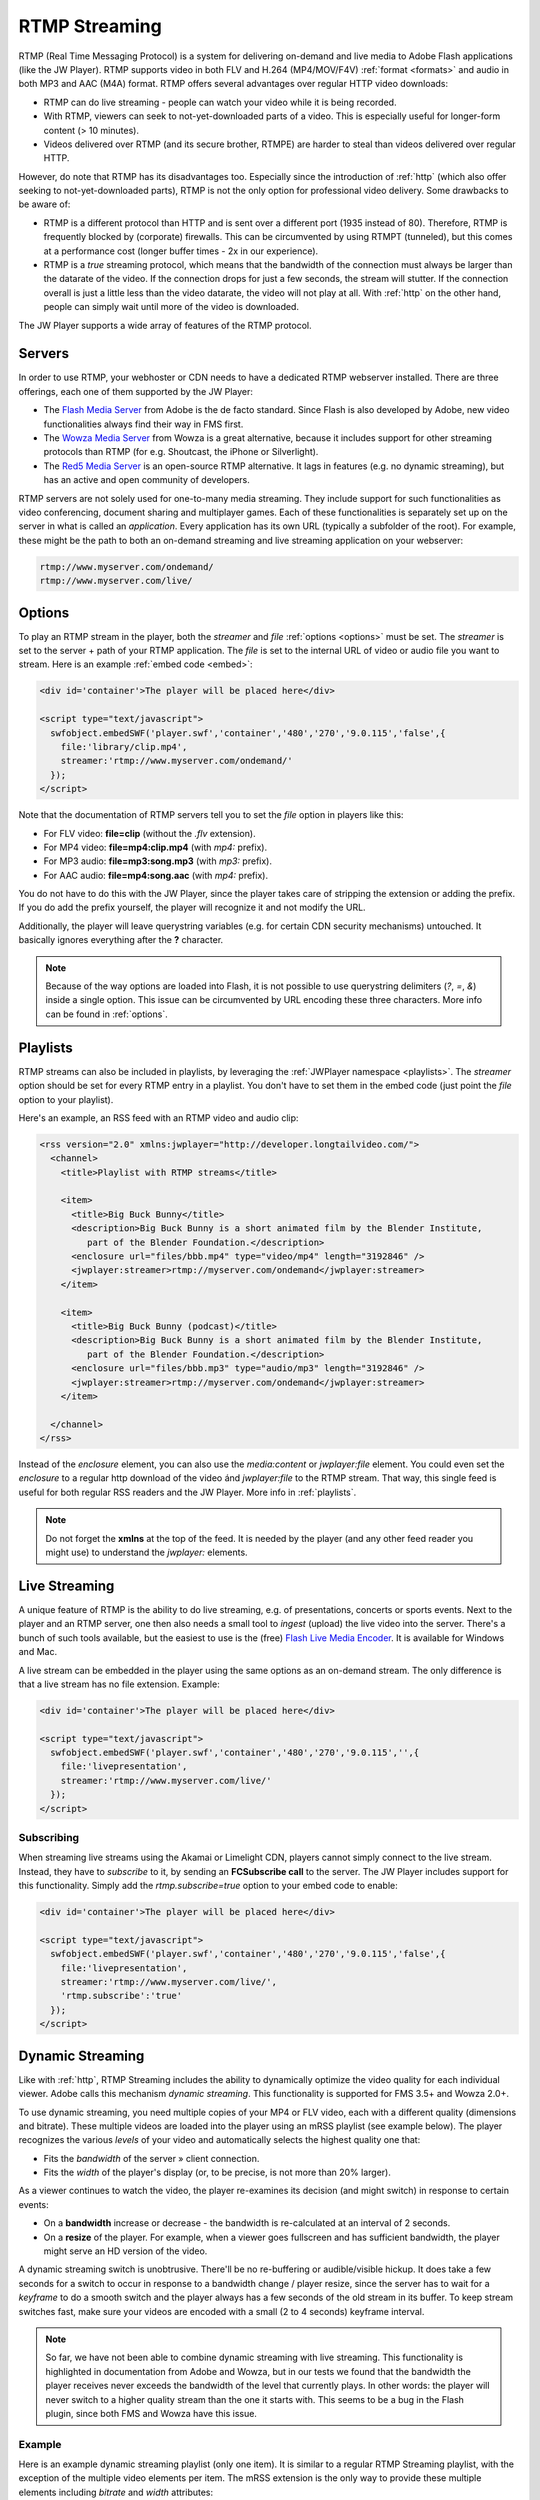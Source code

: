 .. _rtmp:

RTMP Streaming
==============

RTMP (Real Time Messaging Protocol) is a system for delivering on-demand and live media to Adobe Flash applications (like the JW Player). RTMP supports video in both FLV and H.264 (MP4/MOV/F4V) :ref:`format <formats>` and audio in both MP3 and AAC (M4A) format. RTMP offers several advantages over regular HTTP video downloads:

* RTMP can do live streaming - people can watch your video while it is being recorded.
* With RTMP, viewers can seek to not-yet-downloaded parts of a video. This is especially useful for longer-form content (> 10 minutes).
* Videos delivered over RTMP (and its secure brother, RTMPE) are harder to steal than videos delivered over regular HTTP.

However, do note that RTMP has its disadvantages too. Especially since the introduction of :ref:`http` (which also offer seeking to not-yet-downloaded parts), RTMP is not the only option for professional video delivery. Some drawbacks to be aware of:

* RTMP is a different protocol than HTTP and is sent over a different port (1935 instead of 80). Therefore, RTMP is frequently blocked by (corporate) firewalls. This can be circumvented by using RTMPT (tunneled), but this comes at a performance cost (longer buffer times - 2x in our experience).
* RTMP is a *true* streaming protocol, which means that the bandwidth of the connection must always be larger than the datarate of the video. If the connection drops for just a few seconds, the stream will stutter. If the connection overall is just a little less than the video datarate, the video will not play at all. With :ref:`http` on the other hand, people can simply wait until more of the video is downloaded.

The JW Player supports a wide array of features of the RTMP protocol.


Servers
-------

In order to use RTMP, your webhoster or CDN needs to have a dedicated RTMP webserver installed. There are three offerings, each one of them supported by the JW Player:

* The `Flash Media Server <http://www.adobe.com/products/flashmediaserver/>`_ from Adobe is the de facto standard. Since Flash is also developed by Adobe, new video functionalities always find their way in FMS first.
* The `Wowza Media Server <http://www.wowzamedia.com>`_ from Wowza is a great alternative, because it includes support for other streaming protocols than RTMP (for e.g. Shoutcast, the iPhone or Silverlight).
* The `Red5 Media Server <http://red5.org/>`_ is an open-source RTMP alternative. It lags in features (e.g. no dynamic streaming), but has an active and open community of developers.

RTMP servers are not solely used for one-to-many media streaming. They include support for such functionalities as video conferencing, document sharing and multiplayer games. Each of these functionalities is separately set up on the server in what is called an *application*. Every application has its own URL (typically a subfolder of the root). For example, these might be the path to both an on-demand streaming and live streaming application on your webserver:

.. code-block:: html

   rtmp://www.myserver.com/ondemand/
   rtmp://www.myserver.com/live/


Options
-------

To play an RTMP stream in the player, both the *streamer* and *file* :ref:`options <options>` must be set. The *streamer* is set to the server + path of your RTMP application. The *file* is set to the internal URL of video or audio file you want to stream. Here is an example :ref:`embed code <embed>`:

.. code-block:: html

   <div id='container'>The player will be placed here</div>

   <script type="text/javascript">
     swfobject.embedSWF('player.swf','container','480','270','9.0.115','false',{
       file:'library/clip.mp4',
       streamer:'rtmp://www.myserver.com/ondemand/'
     });
   </script>


Note that the documentation of RTMP servers tell you to set the *file* option in players like this:

* For FLV video: **file=clip** (without the *.flv* extension).
* For MP4 video: **file=mp4:clip.mp4** (with *mp4:* prefix).
* For MP3 audio: **file=mp3:song.mp3** (with *mp3:* prefix).
* For AAC audio: **file=mp4:song.aac** (with *mp4:* prefix).

You do not have to do this with the JW Player, since the player takes care of stripping the extension or adding the prefix. If you do add the prefix yourself, the player will recognize it and not modify the URL.

Additionally, the player will leave querystring variables (e.g. for certain CDN security mechanisms) untouched. It basically ignores everything after the **?** character.

.. note:: 

   Because of the way options are loaded into Flash, it is not possible to use querystring delimiters (*?*, *=*, *&*) inside a single option. This issue can be circumvented by URL encoding these three characters. More info can be found in :ref:`options`.


Playlists
---------

RTMP streams can also be included in playlists, by leveraging the :ref:`JWPlayer namespace <playlists>`. The *streamer*  option should be set for every RTMP entry in a playlist. You don't have to set them in the embed code (just point the *file* option to your playlist).

Here's an example, an RSS feed with an RTMP video and audio clip:

.. code-block:: xml

   <rss version="2.0" xmlns:jwplayer="http://developer.longtailvideo.com/">
     <channel>
       <title>Playlist with RTMP streams</title>
   
       <item>
         <title>Big Buck Bunny</title>
         <description>Big Buck Bunny is a short animated film by the Blender Institute, 
            part of the Blender Foundation.</description>
         <enclosure url="files/bbb.mp4" type="video/mp4" length="3192846" />
         <jwplayer:streamer>rtmp://myserver.com/ondemand</jwplayer:streamer>
       </item>
   
       <item>
         <title>Big Buck Bunny (podcast)</title>
         <description>Big Buck Bunny is a short animated film by the Blender Institute, 
            part of the Blender Foundation.</description>
         <enclosure url="files/bbb.mp3" type="audio/mp3" length="3192846" />
         <jwplayer:streamer>rtmp://myserver.com/ondemand</jwplayer:streamer>
       </item>
   
     </channel>
   </rss>

Instead of the *enclosure* element, you can also use the *media:content* or *jwplayer:file* element. You could even set the *enclosure* to a regular http download of the video ánd *jwplayer:file* to the RTMP stream. That way, this single feed is useful for both regular RSS readers and the JW Player. More info in :ref:`playlists`.

.. note::

   Do not forget the **xmlns** at the top of the feed. It is needed by the player (and any other feed reader you might use) to understand the *jwplayer:* elements.


Live Streaming
--------------

A unique feature of RTMP is the ability to do live streaming, e.g. of presentations, concerts or sports events. Next to the player and an RTMP server, one then also needs a small tool to *ingest* (upload) the live video into the server. There's a bunch of such tools available, but the easiest to use is the (free) `Flash Live Media Encoder <http://www.adobe.com/products/flashmediaserver/flashmediaencoder/>`_. It is available for Windows and Mac.

A live stream can be embedded in the player using the same options as an on-demand stream. The only difference is that a live stream has no file extension. Example:

.. code-block:: html

   <div id='container'>The player will be placed here</div>

   <script type="text/javascript">
     swfobject.embedSWF('player.swf','container','480','270','9.0.115','',{
       file:'livepresentation',
       streamer:'rtmp://www.myserver.com/live/'
     });
   </script>


Subscribing
^^^^^^^^^^^

When streaming live streams using the Akamai or Limelight CDN, players cannot simply connect to the live stream. Instead, they have to *subscribe* to it, by sending an **FCSubscribe call** to the server. The JW Player includes support for this functionality. Simply add the *rtmp.subscribe=true* option to your embed code to enable:

.. code-block:: html

   <div id='container'>The player will be placed here</div>

   <script type="text/javascript">
     swfobject.embedSWF('player.swf','container','480','270','9.0.115','false',{
       file:'livepresentation',
       streamer:'rtmp://www.myserver.com/live/',
       'rtmp.subscribe':'true'
     });
   </script>


.. DVR Live Streaming
   ^^^^^^^^^^^^^^^^^^

.. Flash Media Server 3.5, introduced DVR live streaming - the ability to pause and seek in a live stream. This functionality is supported by the JW Player. It can be enabled by setting the option **rtmp.dvr=true**.

.. By default, a DVR stream acts like a regular on-demand stream, the only difference being that the *duration* of the stream keeps increasing. This leads to a slightly awkward user experience, since the time scrubber in the controlbar keeps bouncing around in one position instead of moving to the right.

.. To solve this issue, also set the *duration* option to the total duration of your live event (or, to be safe, a few minutes longer). That way the time scrubber will function normally. The *live head* of the event is then indicated by the download progress bar in the player. If a user seeks beyond that point, he will automatically get pushed to that head. Here's an example of DVR Live Streaming with duration (3600 seconds is 1 hour):

.. .. code-block:: html

   <div id='container'>The player will be placed here</div>

   <script type="text/javascript">
     swfobject.embedSWF('player.swf','container','480','270','9.0.115','',{
       file:'livepresentation',
       streamer:'rtmp://www.myserver.com/live/',
       'rtmp.dvr':'true',
       'duration':'3600'
     });
   </script>

.. .. note:: DVR Live Streaming only works in combination with Adobe's Live Media Encoder and an RTMP server that has DVR enabled.


Dynamic Streaming
-----------------

Like with :ref:`http`, RTMP Streaming includes the ability to dynamically optimize the video quality for each individual viewer. Adobe calls this mechanism *dynamic streaming*. This functionality is supported for FMS 3.5+ and Wowza 2.0+.

To use dynamic streaming, you need multiple copies of your MP4 or FLV video, each with a different quality (dimensions and bitrate). These multiple videos are loaded into the player using an mRSS playlist (see example below). The player recognizes the various *levels* of your video and automatically selects the highest quality one that:

* Fits the *bandwidth* of the server » client connection.
* Fits the *width* of the player's display (or, to be precise, is not more than 20% larger).

As a viewer continues to watch the video, the player re-examines its decision (and might switch) in response to certain events:

* On a **bandwidth** increase or decrease - the bandwidth is re-calculated at an interval of 2 seconds.
* On a **resize** of the player. For example, when a viewer goes fullscreen and has sufficient bandwidth, the player might serve an HD version of the video.

A dynamic streaming switch is unobtrusive. There'll be no re-buffering or audible/visible hickup. It does take a few seconds for a switch to occur in response to a bandwidth change / player resize, since the server has to wait for a *keyframe* to do a smooth switch and the player always has a few seconds of the old stream in its buffer. To keep stream switches fast, make sure your videos are encoded with a small (2 to 4 seconds) keyframe interval.

.. note:: 

   So far, we have not been able to combine dynamic streaming with live streaming. This functionality is highlighted in  documentation from Adobe and Wowza, but in our tests we found that the bandwidth the player receives never exceeds the bandwidth of the level that currently plays. In other words: the player will never switch to a higher quality stream than the one it starts with. This seems to be a bug in the Flash plugin, since both FMS and Wowza have this issue.


Example
^^^^^^^

Here is an example dynamic streaming playlist (only one item). It is similar to a regular RTMP Streaming playlist, with the exception of the multiple video elements per item. The mRSS extension is the only way to provide these multiple elements including *bitrate* and *width* attributes:

.. code-block:: xml

   <rss version="2.0" xmlns:media="http://search.yahoo.com/mrss/"
     xmlns:jwplayer="http://developer.longtailvideo.com/">
     <channel>
       <title>Playlist with RTMP Dynamic Streaming</title>
   
       <item>
         <title>Big Buck Bunny</title>
         <description>Big Buck Bunny is a short animated film by the Blender Institute, 
            part of the Blender Foundation.</description>
         <media:group>
           <media:content bitrate="1800" url="videos/Qvxp3Jnv-486.mp4"  width="1280" />
           <media:content bitrate="1100" url="videos/Qvxp3Jnv-485.mp4" width="720"/>
           <media:content bitrate="700" url="videos/Qvxp3Jnv-484.mp4" width="480" />
           <media:content bitrate="400" url="videos/Qvxp3Jnv-483.mp4" width="320" />
         </media:group>
         <jwplayer:streamer>rtmp://www.myserver.com/ondemand/</jwplayer:streamer>
       </item>
   
     </channel>
   </rss>

Some hints:

* The *bitrate* attributes must be in kbps, as defined by the `mRSS spec <http://video.search.yahoo.com/mrss>`_. The *width* attribute is in pixels.
* It is recommended to order the streams by quality, the best one at the beginning.
* The four levels displayed in this feed are actually what we recommend for bitrate switching of widescreen MP4 videos. For 4:3 videos or FLV videos, you might want to increase the bitrates or decrease the dimensions a little.
* Some publishers only modify the bitrate when encoding multiple levels. The player can work with this, but modifying both the bitrate + dimensions allows for more variation between the levels (and re-use of videos, e.g. the smallest one for streaming to mobile phones).
* The *media:group* element here is optional, but it organizes the video links a little.


Load Balancing
--------------

For high-volume publishers who maintain several RTMP servers, the player supports load-balancing by means of an intermediate XML file. This is used by e.g. the `Highwinds <http://www.highwinds.com/>`_ and `VDO-X <http://www.vdo-x.net>`_  CDNs. Load balancing works like this:

* The player first requests the XML file (typically from single a *master* server).
* The server returns the XML file, which includes the location of the RTMP server to use (typically the server that's least busy).
* The player parses the XML file, connects to the server and starts the stream.


Example
^^^^^^^

Here's an example of such an XML file. It is in the SMIL format:

.. code-block:: html

   <smil> 
     <head> 
       <meta base="rtmp://server1234.mycdn.com/ondemand/" /> 
     </head> 
     <body> 
       <video src="library/myVideo.mp4" /> 
     </body> 
   </smil>

Here's an example embed code for enabling this functionality in the player. Note the *type=rtmp* :ref:`option <options>` is needed in addition to *rtmp.loadbalance*, since otherwise the player thinks the XML file is a playlist.

.. code-block:: html

   <div id='container'>The player will be placed here</div>

   <script type="text/javascript">
     swfobject.embedSWF('player.swf','container','480','270','9.0.115','false',{
       file:'http://www.mycdn.com/videos/myVideo.mp4.xml',
       type:'rtmp',
       'rtmp.loadbalance':'true'
     });
   </script>

Playlists
^^^^^^^^^

RTMP Load balancing in playlists works in a similar fashion: the *type=rtmp* and *rtmp.loadbalance=true* options can be set for every entry in the playlist that uses loadbalancing. Here's an example with one item:

.. code-block:: xml

   <rss version="2.0" xmlns:jwplayer="http://developer.longtailvideo.com/">
     <channel>
       <title>Playlist with RTMP loadbalancing</title>
   
       <item>
         <title>Big Buck Bunny (podcast)</title>
         <description>Big Buck Bunny is a short animated film by the Blender Institute, 
            part of the Blender Foundation.</description>
         <enclosure url="http://www.mycdn.com/videos/bbb.mp3.xml" type="text/xml" length="185" />
         <jwplayer:type>rtmp</jwplayer:type>
         <jwplayer:rtmp.loadbalance>true</jwplayer:rtmp.loadbalance>
       </item>
   
     </channel>
   </rss>

See the playlist section above for more information on format and element support.

.. note:: 

   A combination of load balancing + dynamic streaming is not possible yet. We are working on such a functionality, which will be included in a future version of the player.
